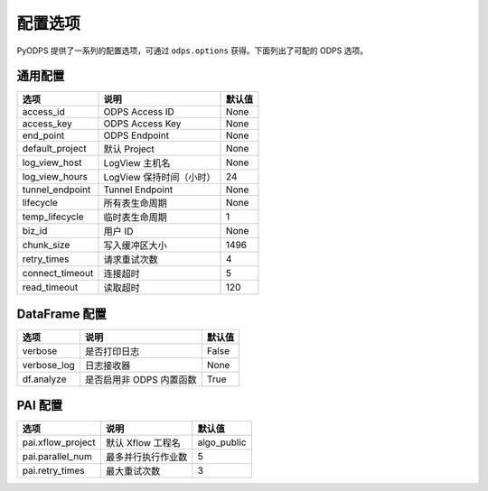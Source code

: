 .. _options:

==============
配置选项
==============


PyODPS 提供了一系列的配置选项，可通过 ``odps.options`` 获得。下面列出了可配的 ODPS 选项。

通用配置
===============

================ ========================= =======
选项             说明	                   默认值
================ ========================= =======
access_id        ODPS Access ID            None
access_key       ODPS Access Key           None
end_point        ODPS Endpoint             None
default_project  默认 Project              None
log_view_host    LogView 主机名            None
log_view_hours   LogView 保持时间（小时）  24
tunnel_endpoint  Tunnel Endpoint           None
lifecycle        所有表生命周期            None
temp_lifecycle   临时表生命周期            1
biz_id           用户 ID                   None
chunk_size       写入缓冲区大小            1496
retry_times      请求重试次数              4
connect_timeout  连接超时                  5
read_timeout     读取超时                  120
================ ========================= =======


DataFrame 配置
==================

================ ========================= =======
选项             说明	                   默认值
================ ========================= =======
verbose          是否打印日志              False
verbose_log      日志接收器                None
df.analyze       是否启用非 ODPS 内置函数  True
================ ========================= =======


PAI 配置
==================

================= ========================= ===========
选项              说明	                   默认值
================= ========================= ===========
pai.xflow_project 默认 Xflow 工程名         algo_public
pai.parallel_num  最多并行执行作业数        5
pai.retry_times   最大重试次数              3
================= ========================= ===========
